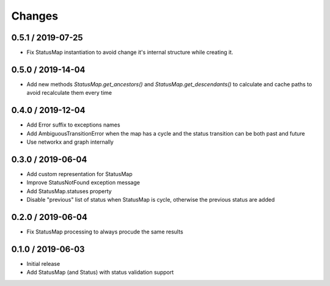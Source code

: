 =======
Changes
=======

0.5.1 / 2019-07-25
==================
* Fix StatusMap instantiation to avoid change it's internal structure while creating it.

0.5.0 / 2019-14-04
==================
* Add new methods `StatusMap.get_ancestors()` and `StatusMap.get_descendants()` to calculate and cache paths to avoid recalculate them every time

0.4.0 / 2019-12-04
==================
* Add Error suffix to exceptions names
* Add AmbiguousTransitionError when the map has a cycle and the status transition can be both past and future
* Use networkx and graph internally


0.3.0 / 2019-06-04
==================

* Add custom representation for StatusMap
* Improve StatusNotFound exception message
* Add StatusMap.statuses property
* Disable "previous" list of status when StatusMap is cycle, otherwise the previous status are added

0.2.0 / 2019-06-04
==================

* Fix StatusMap processing to always procude the same results

0.1.0 / 2019-06-03
==================

* Initial release
* Add StatusMap (and Status) with status validation support
